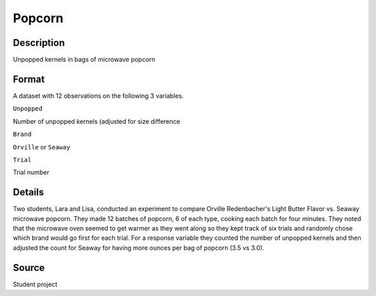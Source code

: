 +--------------------------------------+--------------------------------------+
| Popcorn                              |
| R Documentation                      |
+--------------------------------------+--------------------------------------+

Popcorn
-------

Description
~~~~~~~~~~~

Unpopped kernels in bags of microwave popcorn

Format
~~~~~~

A dataset with 12 observations on the following 3 variables.

``Unpopped``

Number of unpopped kernels (adjusted for size difference

``Brand``

``Orville`` or ``Seaway``

``Trial``

Trial number

Details
~~~~~~~

Two students, Lara and Lisa, conducted an experiment to compare Orville
Redenbacher's Light Butter Flavor vs. Seaway microwave popcorn. They
made 12 batches of popcorn, 6 of each type, cooking each batch for four
minutes. They noted that the microwave oven seemed to get warmer as they
went along so they kept track of six trials and randomly chose which
brand would go first for each trial. For a response variable they
counted the number of unpopped kernels and then adjusted the count for
Seaway for having more ounces per bag of popcorn (3.5 vs 3.0).

Source
~~~~~~

Student project
